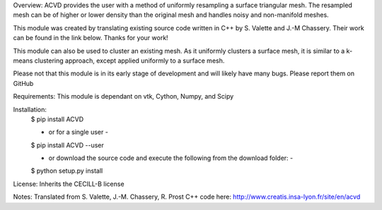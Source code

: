 Overview:
ACVD provides the user with a method of uniformly resampling a surface triangular mesh.  The resampled mesh can be of higher or lower density than the original mesh and handles noisy and non-manifold meshes.

This module was created by translating existing source code written in C++ by S. Valette and J.-M Chassery.  Their work can be found in the link below.  Thanks for your work!

This module can also be used to cluster an existing mesh.  As it uniformly clusters a surface mesh, it is similar to a k-means clustering approach, except applied uniformly to a surface mesh.

Please not that this module is in its early stage of development and will likely have many bugs.  Please report them  on GitHub


Requirements:
This module is dependant on vtk, Cython, Numpy, and Scipy


Installation:
    $ pip install ACVD

    - or for a single user -
    $ pip install ACVD --user

    - or download the source code and execute the following from the download folder: -
    $ python setup.py install


License:
Inherits the CECILL-B license


Notes:
Translated from S. Valette, J.-M. Chassery, R. Prost C++ code here:
http://www.creatis.insa-lyon.fr/site/en/acvd
